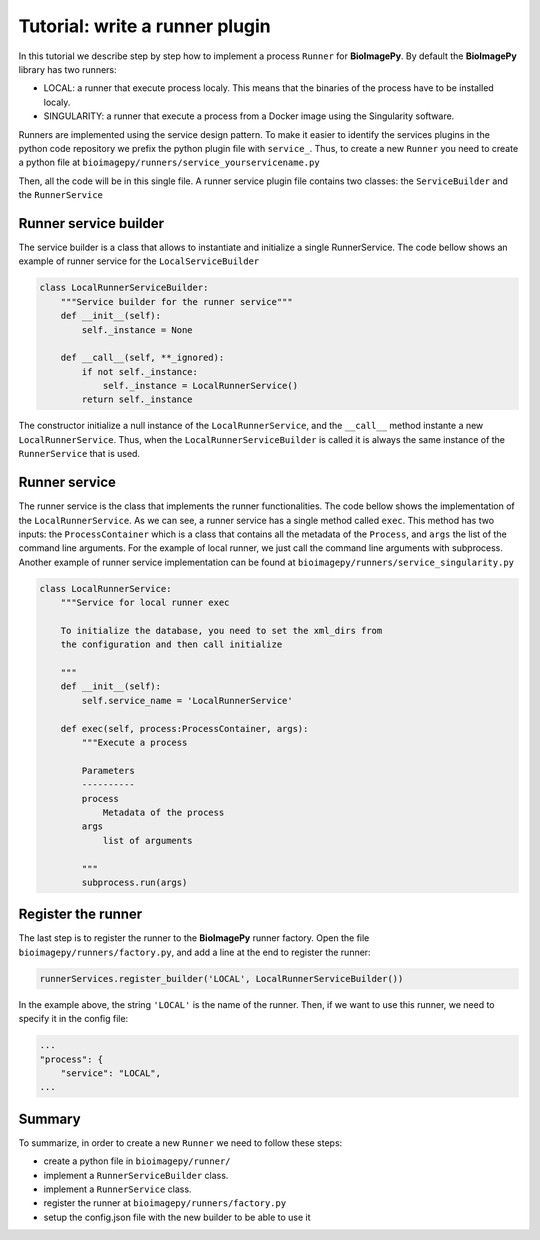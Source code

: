 Tutorial: write a runner plugin
===============================

In this tutorial we describe step by step how to implement a process ``Runner`` for **BioImagePy**. By default 
the **BioImagePy** library has two runners: 

* LOCAL: a runner that execute process localy. This means that the binaries of the process have to be installed localy.
* SINGULARITY: a runner that execute a process from a Docker image using the Singularity software.

Runners are implemented using the service design pattern. To make it easier to identify the services plugins in the 
python code repository we prefix the python plugin file with ``service_``. 
Thus, to create a new ``Runner`` you need to create a python file at ``bioimagepy/runners/service_yourservicename.py``

Then, all the code will be in this single file. A runner service plugin file contains two classes: the ``ServiceBuilder`` and 
the ``RunnerService``

Runner service builder
----------------------

The service builder is a class that allows to instantiate and initialize a single RunnerService. The code bellow shows an
example of runner service for the ``LocalServiceBuilder``

.. code-block:: python

    class LocalRunnerServiceBuilder:
        """Service builder for the runner service"""
        def __init__(self):
            self._instance = None

        def __call__(self, **_ignored):
            if not self._instance:
                self._instance = LocalRunnerService()
            return self._instance

The constructor initialize a null instance of the ``LocalRunnerService``, and the ``__call__`` method instante a new
``LocalRunnerService``. Thus, when the ``LocalRunnerServiceBuilder`` is called it is always the same instance of the 
``RunnerService`` that is used.             

Runner service
--------------

The runner service is the class that implements the runner functionalities. The code bellow shows the implementation of 
the ``LocalRunnerService``. As we can see, a runner service has a single method called ``exec``. This method has two inputs: the ``ProcessContainer``
which is a class that contains all the metadata of the ``Process``, and ``args`` the list of the command line arguments. For the 
example of local runner, we just call the command line arguments with subprocess. Another example of runner service implementation can 
be found at ``bioimagepy/runners/service_singularity.py`` 

.. code-block:: python

    class LocalRunnerService:
        """Service for local runner exec
        
        To initialize the database, you need to set the xml_dirs from 
        the configuration and then call initialize
        
        """
        def __init__(self):
            self.service_name = 'LocalRunnerService'

        def exec(self, process:ProcessContainer, args):
            """Execute a process

            Parameters
            ----------
            process
                Metadata of the process
            args
                list of arguments    

            """
            subprocess.run(args)

Register the runner
-------------------

The last step is to register the runner to the **BioImagePy** runner factory. Open the file ``bioimagepy/runners/factory.py``, and add 
a line at the end to register the runner:

.. code-block:: python

    runnerServices.register_builder('LOCAL', LocalRunnerServiceBuilder())

In the example above, the string ``'LOCAL'`` is the name of the runner. Then, if we want to use this runner, we need to specify it 
in the config file:

.. code-block:: javascript

    ...
    "process": {
        "service": "LOCAL",
    ...

Summary
-------

To summarize, in order to create a new ``Runner`` we need to follow these steps:

* create a python file in ``bioimagepy/runner/``
* implement a ``RunnerServiceBuilder`` class.
* implement a ``RunnerService`` class.
* register the runner at ``bioimagepy/runners/factory.py``
* setup the config.json file with the new builder to be able to use it
